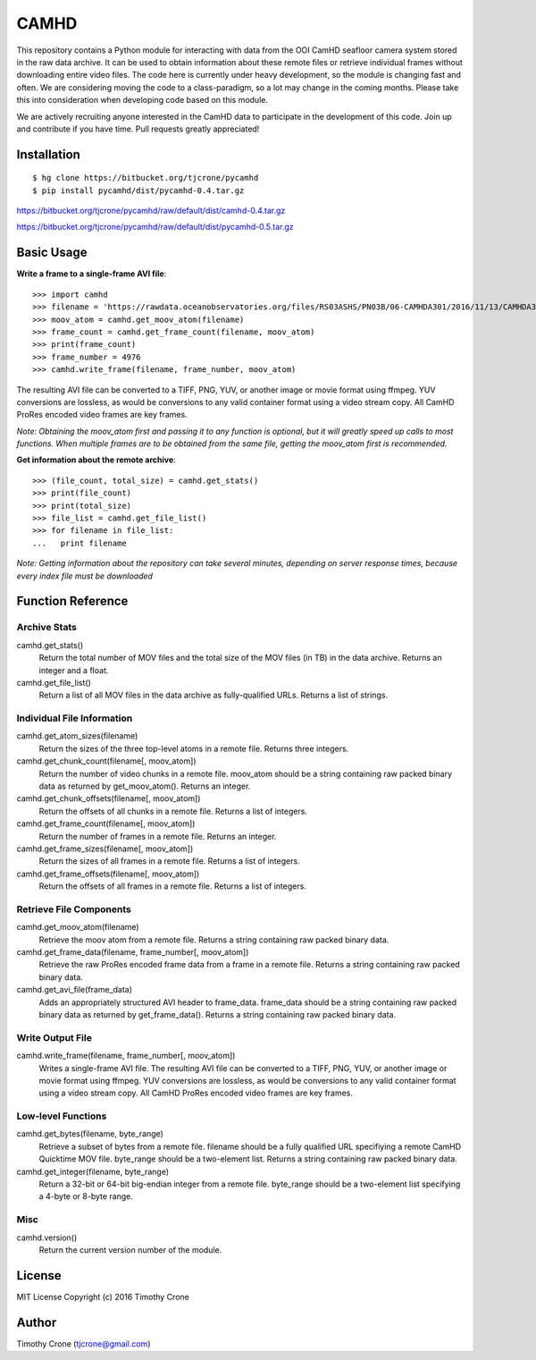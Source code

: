 #####
CAMHD
#####

This repository contains a Python module for interacting with data from the OOI
CamHD seafloor camera system stored in the raw data archive. It can be used to
obtain information about these remote files or retrieve individual frames
without downloading entire video files. The code here is currently under heavy
development, so the module is changing fast and often. We are considering moving
the code to a class-paradigm, so a lot may change in the coming months. Please
take this into consideration when developing code based on this module.

We are actively recruiting anyone interested in the CamHD data to participate in
the development of this code. Join up and contribute if you have time. Pull
requests greatly appreciated!

************
Installation
************

::

  $ hg clone https://bitbucket.org/tjcrone/pycamhd
  $ pip install pycamhd/dist/pycamhd-0.4.tar.gz


https://bitbucket.org/tjcrone/pycamhd/raw/default/dist/camhd-0.4.tar.gz



https://bitbucket.org/tjcrone/pycamhd/raw/default/dist/pycamhd-0.5.tar.gz


.. __: anonymous-hyperlink-target-link-block

.. __: dist/camhd-0.4.tar.gz


***********
Basic Usage
***********

**Write a frame to a single-frame AVI file**::

  >>> import camhd
  >>> filename = 'https://rawdata.oceanobservatories.org/files/RS03ASHS/PN03B/06-CAMHDA301/2016/11/13/CAMHDA301-20161113T000000Z.mov'
  >>> moov_atom = camhd.get_moov_atom(filename)
  >>> frame_count = camhd.get_frame_count(filename, moov_atom)
  >>> print(frame_count)
  >>> frame_number = 4976
  >>> camhd.write_frame(filename, frame_number, moov_atom)

The resulting AVI file can be converted to a TIFF, PNG, YUV, or another image or
movie format using ffmpeg. YUV conversions are lossless, as would be conversions to
any valid container format using a video stream copy. All CamHD ProRes encoded video
frames are key frames.

*Note: Obtaining the moov_atom first and passing it to any function is optional, but
it will greatly speed up calls to most functions. When multiple frames are to be
obtained from the same file, getting the moov_atom first is recommended.*

**Get information about the remote archive**::

  >>> (file_count, total_size) = camhd.get_stats()
  >>> print(file_count)
  >>> print(total_size)
  >>> file_list = camhd.get_file_list()
  >>> for filename in file_list:
  ...   print filename

*Note: Getting information about the repository can take several minutes, depending
on server response times, because every index file must be downloaded*

******************
Function Reference
******************

Archive Stats
=============

camhd.get_stats()
  Return the total number of MOV files and the total size of the MOV files
  (in TB) in the data archive. Returns an integer and a float.

camhd.get_file_list()
  Return a list of all MOV files in the data archive as fully-qualified URLs.
  Returns a list of strings.

Individual File Information
===========================

camhd.get_atom_sizes(filename)
  Return the sizes of the three top-level atoms in a remote file. Returns
  three integers.

camhd.get_chunk_count(filename[, moov_atom])
  Return the number of video chunks in a remote file. moov_atom should be a
  string containing raw packed binary data as returned by get_moov_atom().
  Returns an integer.

camhd.get_chunk_offsets(filename[, moov_atom])
  Return the offsets of all chunks in a remote file. Returns a list of
  integers.

camhd.get_frame_count(filename[, moov_atom])
  Return the number of frames in a remote file. Returns an integer.

camhd.get_frame_sizes(filename[, moov_atom])
  Return the sizes of all frames in a remote file. Returns a list of integers.

camhd.get_frame_offsets(filename[, moov_atom])
  Return the offsets of all frames in a remote file. Returns a list of
  integers.

Retrieve File Components
========================

camhd.get_moov_atom(filename)
  Retrieve the moov atom from a remote file. Returns a string containing raw
  packed binary data.

camhd.get_frame_data(filename, frame_number[, moov_atom])
  Retrieve the raw ProRes encoded frame data from a frame in a remote file.
  Returns a string containing raw packed binary data.

camhd.get_avi_file(frame_data)
  Adds an appropriately structured AVI header to frame_data. frame_data should
  be a string containing raw packed binary data as returned by
  get_frame_data(). Returns a string containing raw packed binary data.

Write Output File
=================

camhd.write_frame(filename, frame_number[, moov_atom])
  Writes a single-frame AVI file. The resulting AVI file can be converted to a
  TIFF, PNG, YUV, or another image or movie format using ffmpeg. YUV
  conversions are lossless, as would be conversions to any valid container
  format using a video stream copy. All CamHD ProRes encoded video frames are
  key frames.

Low-level Functions
===================

camhd.get_bytes(filename, byte_range)
  Retrieve a subset of bytes from a remote file. filename should be a fully
  qualified URL specifiying a remote CamHD Quicktime MOV file. byte_range
  should be a two-element list. Returns a string containing raw packed
  binary data.

camhd.get_integer(filename, byte_range)
  Return a 32-bit or 64-bit big-endian integer from a remote file.
  byte_range should be a two-element list specifying a 4-byte or 8-byte
  range.

Misc
====

camhd.version()
  Return the current version number of the module.

*******
License
*******

MIT License Copyright (c) 2016 Timothy Crone

******
Author
******

Timothy Crone (tjcrone@gmail.com)
